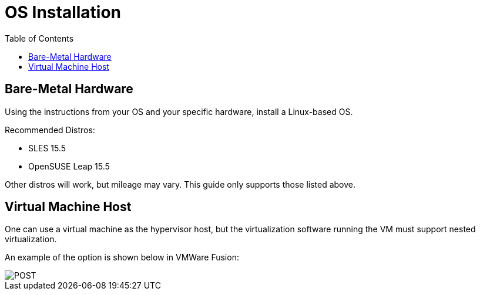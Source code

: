 = OS Installation
:toc:
:toclevels: 3

== Bare-Metal Hardware

Using the instructions from your OS and your specific hardware, install a Linux-based OS.

Recommended Distros:

- SLES 15.5
- OpenSUSE Leap 15.5

Other distros will work, but mileage may vary. This guide only supports those listed above.

== Virtual Machine Host

One can use a virtual machine as the hypervisor host, but the virtualization software running the VM must support nested virtualization.

An example of the option is shown below in VMWare Fusion:

image::vm-virtualization.png[POST,align="center"]
